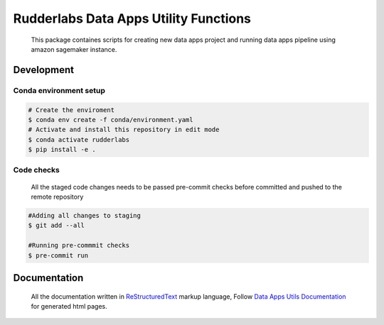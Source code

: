 .. -*- coding: utf-8 -*-

=======================================
 Rudderlabs Data Apps Utility Functions
=======================================

    This package containes scripts for creating new data apps project and running data apps pipeline using amazon sagemaker instance.


Development
-----------

Conda environment setup
~~~~~~~~~~~~~~~~~~~~~~~

.. code-block:: bash

    # Create the enviroment
    $ conda env create -f conda/environment.yaml
    # Activate and install this repository in edit mode
    $ conda activate rudderlabs
    $ pip install -e .


Code checks
~~~~~~~~~~~

    All the staged code changes needs to be passed pre-commit checks before committed and pushed to the remote repository

.. code-block:: bash

    #Adding all changes to staging
    $ git add --all

    #Running pre-commmit checks
    $ pre-commit run


Documentation
-------------

    All the documentation written in `ReStructuredText`_ markup language, Follow `Data Apps Utils Documentation`_ for generated html pages.

.. Place your references here:
.. _ReStructuredText: https://docutils.sourceforge.io/rst.html
.. _Sphinx: https://www.sphinx-doc.org/en/master
.. _Data Apps Utils Documentation: https://cnu1439.github.io/data-apps-utils-documentation/index.html
